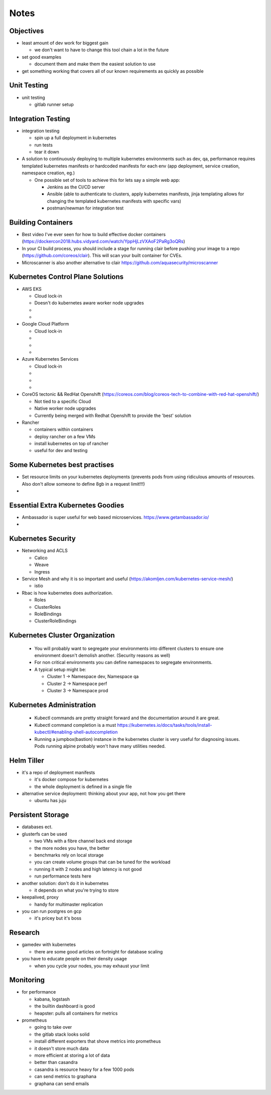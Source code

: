 Notes
=====

Objectives
----------

* least amount of dev work for biggest gain

  * we don't want to have to change this tool chain a lot in the future

* set good examples

  * document them and make them the easiest solution to use

* get something working that covers all of our known requirements as quickly as possible

Unit Testing
------------

* unit testing

  * gitlab runner setup


Integration Testing
-------------------

* integration testing

  * spin up a full deployment in kubernetes
  * run tests
  * tear it down

* A solution to continuously deploying to multiple kubernetes environments such as dev, qa, performance requires templated kubernetes manifests or hardcoded manifests for each env (app deployment, service creation, namespace creation, eg.)

  * One possible set of tools to achieve this for lets say a simple web app:

    * Jenkins as the CI/CD server
    * Ansible (able to authenticate to clusters, apply kubernetes manifests, jinja templating allows for changing the templated kubernetes manifests with specific vars)
    * postman/newman for integration test


Building Containers
------------

* Best video I've ever seen for how to build effective docker containers (https://dockercon2018.hubs.vidyard.com/watch/YppHjLzVXAoF2PaRg3oQRs)

* In your CI build process, you should include a stage for running clair before pushing your image to a repo (https://github.com/coreos/clair). This will scan your built container for CVEs.

* Microscanner is also another alternative to clair https://github.com/aquasecurity/microscanner

Kubernetes Control Plane Solutions
-------------

* AWS EKS

  * Cloud lock-in
  * Doesn't do kubernetes aware worker node upgrades
  *
  *

* Google Cloud Platform

  * Cloud lock-in
  *
  *
  *

* Azure Kubernetes Services

  * Cloud lock-in
  *
  *
  *

* CoreOS tectonic && RedHat Openshift (https://coreos.com/blog/coreos-tech-to-combine-with-red-hat-openshift/)

  * Not tied to a specific Cloud
  * Native worker node upgrades
  * Currently being merged with Redhat Openshift to provide the 'best' solution

* Rancher

  * containers within containers
  * deploy rancher on a few VMs
  * install kubernetes on top of rancher
  * useful for dev and testing

Some Kubernetes best practises
------------

* Set resource limits on your kubernetes deployments (prevents pods from using ridiculous amounts of resources. Also don't allow someone to define 8gb in a request limit!!!)

*

Essential Extra Kubernetes Goodies
-----------

* Ambassador is super useful for web based microservices. https://www.getambassador.io/

*

Kubernetes Security
------------

* Networking and ACLS

  * Calico
  * Weave
  * Ingress

* Service Mesh and why it is so important and useful (https://akomljen.com/kubernetes-service-mesh/)

  * istio

* Rbac is how kubernetes does authorization.

  * Roles
  * ClusterRoles
  * RoleBindings
  * ClusterRoleBindings

Kubernetes Cluster Organization
-------------

 * You will probably want to segregate your environments into different clusters to ensure one environment doesn't demolish another. (Security reasons as well)

 * For non critical environments you can define namespaces to segregate environments.

 * A typical setup might be:

   * Cluster 1 -> Namespace dev, Namespace qa
   * Cluster 2 -> Namespace perf
   * Cluster 3 -> Namespace prod

Kubernetes Administration
---------------

 * Kubectl commands are pretty straight forward and the documentation around it are great.

 * Kubectl command completion is a must https://kubernetes.io/docs/tasks/tools/install-kubectl/#enabling-shell-autocompletion

 * Running a jumpbox(bastion) instance in the kubernetes cluster is very useful for diagnosing issues. Pods running alpine probably won't have many utilities needed.


Helm Tiller
-----------

* it's a repo of deployment manifests

  * it's docker compose for kubernetes
  * the whole deployment is defined in a single file

* alternative service deployment: thinking about your app, not how you get there

  * ubuntu has juju

Persistent Storage
------------------

* databases ect.

* glusterfs can be used

  * two VMs with a fibre channel back end storage
  * the more nodes you have, the better
  * benchmarks rely on local storage
  * you can create volume groups that can be tuned for the workload
  * running it with 2 nodes and high latency is not good
  * run performance tests here

* another solution: don't do it in kubernetes

  * it depends on what you're trying to store

* keepalived, proxy

  * handy for multimaster replication

* you can run postgres on gcp

  * it's pricey but it's boss

Research
--------

* gamedev with kubernetes

  * there are some good articles on fortnight for database scaling

* you have to educate people on their density usage

  * when you cycle your nodes, you may exhaust your limit


Monitoring
----------

* for performance

  * kabana, logstash
  * the builtin dashboard is good
  * heapster: pulls all containers for metrics

* prometheus

  * going to take over
  * the gitlab stack looks solid
  * install different exporters that shove metrics into prometheus
  * it doesn't store much data
  * more efficient at storing a lot of data
  * better than casandra
  * casandra is resource heavy for a few 1000 pods
  * can send metrics to graphana
  * graphana can send emails
